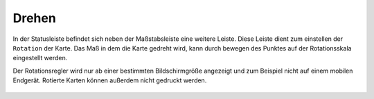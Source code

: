 Drehen
======

In der Statusleiste befindet sich neben der Maßstabsleiste eine weitere Leiste. Diese Leiste dient zum einstellen der ``Rotation`` der Karte. Das Maß in dem die Karte gedreht wird, kann durch bewegen des
Punktes auf der Rotationsskala eingestellt werden.

Der Rotationsregler wird nur ab einer bestimmten Bildschirmgröße angezeigt und zum Beispiel nicht auf einem mobilen Endgerät. Rotierte Karten können außerdem nicht gedruckt werden.

 .. figure:: ../../../images/rotation.png
   :align: center
   :width: 10em
